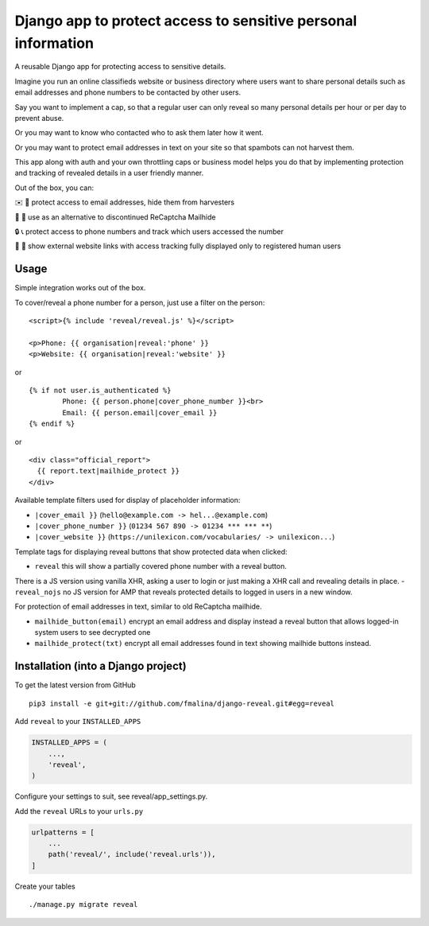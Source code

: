 Django app to protect access to sensitive personal information
==============================================================

.. image:: https://travis-ci.org/fmalina/django-reveal.svg?branch=master
    :target: https://travis-ci.org/fmalina/django-reveal

A reusable Django app for protecting access to sensitive details.

Imagine you run an online classifieds website or business directory where
users want to share personal details such as email addresses
and phone numbers to be contacted by other users.

Say you want to implement a cap, so that a regular user can only reveal
so many personal details per hour or per day to prevent abuse.

Or you may want to know who contacted who to ask them later how it went.

Or you may want to protect email addresses in text on your site so that
spambots can not harvest them.

This app along with auth and your own throttling caps or business model
helps you do that by implementing protection and tracking of revealed details
in a user friendly manner.

Out of the box, you can:

✉️ 🙋 protect access to email addresses, hide them from harvesters

🚫 🤖 use as an alternative to discontinued ReCaptcha Mailhide

🔒 📞 protect access to phone numbers and track which users accessed the number

🔗 👤 show external website links with access tracking fully displayed
only to registered human users

Usage
-----
Simple integration works out of the box.

To cover/reveal a phone number for a person, just use a filter on the person:

::

	<script>{% include 'reveal/reveal.js' %}</script>

	<p>Phone: {{ organisation|reveal:'phone' }}
	<p>Website: {{ organisation|reveal:'website' }}

or

::

    {% if not user.is_authenticated %}
            Phone: {{ person.phone|cover_phone_number }}<br>
            Email: {{ person.email|cover_email }}
    {% endif %}

or

::

  <div class="official_report">
    {{ report.text|mailhide_protect }}
  </div>


Available template filters used for display of placeholder information:

- ``|cover_email }}`` (``hello@example.com -> hel...@example.com``)
- ``|cover_phone_number }}`` (``01234 567 890 -> 01234 *** *** **``)
- ``|cover_website }}`` (``https://unilexicon.com/vocabularies/ -> unilexicon...``)

Template tags for displaying reveal buttons that show
protected data when clicked:

- ``reveal`` this will show a partially covered phone number with a reveal button.
There is a JS version using vanilla XHR, asking a user to login or
just making a XHR call and revealing details in place.
- ``reveal_nojs`` no JS version for AMP that reveals protected details
to logged in users in a new window.

For protection of email addresses in text, similar to old ReCaptcha mailhide.

- ``mailhide_button(email)`` encrypt an email address and display instead
  a reveal button that allows logged-in system users to see decrypted one
- ``mailhide_protect(txt)`` encrypt all email addresses found
  in text showing mailhide buttons instead.


Installation (into a Django project)
------------------------------------

To get the latest version from GitHub

::

    pip3 install -e git+git://github.com/fmalina/django-reveal.git#egg=reveal

Add ``reveal`` to your ``INSTALLED_APPS``

.. code:: python

    INSTALLED_APPS = (
        ...,
        'reveal',
    )

Configure your settings to suit, see reveal/app_settings.py.

Add the ``reveal`` URLs to your ``urls.py``

.. code:: python

    urlpatterns = [
        ...
        path('reveal/', include('reveal.urls')),
    ]

Create your tables

::

    ./manage.py migrate reveal
